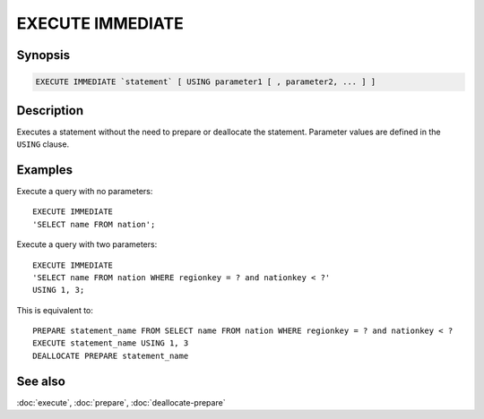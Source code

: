 =================
EXECUTE IMMEDIATE
=================

Synopsis
--------

.. code-block:: text

    EXECUTE IMMEDIATE `statement` [ USING parameter1 [ , parameter2, ... ] ]

Description
-----------

Executes a statement without the need to prepare or deallocate the statement.
Parameter values are defined in the ``USING`` clause.

Examples
--------

Execute a query with no parameters::

    EXECUTE IMMEDIATE
    'SELECT name FROM nation';

Execute a query with two parameters::

    EXECUTE IMMEDIATE
    'SELECT name FROM nation WHERE regionkey = ? and nationkey < ?'
    USING 1, 3;

This is equivalent to::

   PREPARE statement_name FROM SELECT name FROM nation WHERE regionkey = ? and nationkey < ?
   EXECUTE statement_name USING 1, 3
   DEALLOCATE PREPARE statement_name

See also
--------

:doc:`execute`, :doc:`prepare`, :doc:`deallocate-prepare`
